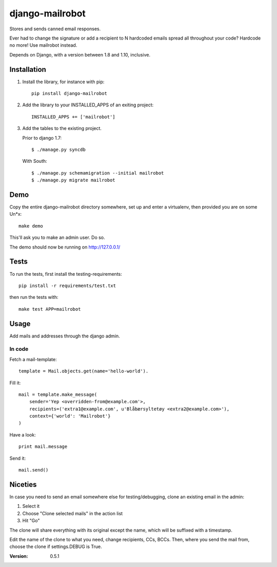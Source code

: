 ================
django-mailrobot
================

Stores and sends canned email responses.

Ever had to change the signature or add a recipient to N hardcoded emails
spread all throughout your code? Hardcode no more! Use mailrobot instead.

Depends on Django, with a version between 1.8 and 1.10, inclusive.

Installation
============

1. Install the library, for instance with pip::

    pip install django-mailrobot

2. Add the library to your INSTALLED_APPS of an exiting project::

    INSTALLED_APPS += ['mailrobot']

3. Add the tables to the existing project.

   Prior to django 1.7::

        $ ./manage.py syncdb

   With South::

        $ ./manage.py schemamigration --initial mailrobot
        $ ./manage.py migrate mailrobot

Demo
====

Copy the entire django-mailrobot directory somewhere, set up and enter a
virtualenv, then provided you are on some Un*x::

    make demo

This'll ask you to make an admin user. Do so.

The demo should now be running on http://127.0.0.1/

Tests
=====

To run the tests, first install the testing-requirements::

    pip install -r requirements/test.txt

then run the tests with::

    make test APP=mailrobot

Usage
=====

Add mails and addresses through the django admin.

In code
-------

Fetch a mail-template::

    template = Mail.objects.get(name='hello-world').

Fill it::

    mail = template.make_message(
        sender='Yep <overridden-from@example.com'>,
        recipients=('extra1@example.com', u'Blåbærsyltetøy <extra2@example.com>'),
        context={'world': 'Mailrobot'}
    )

Have a look::

    print mail.message

Send it::

    mail.send()

Niceties
========

In case you need to send an email somewhere else for
testing/debugging, clone an existing email in the admin:

1. Select it
2. Choose "Clone selected mails" in the action list
3. Hit "Go"

The clone will share everything with its original except the name,
which will be suffixed with a timestamp.

Edit the name of the clone to what you need, change recipients,
CCs, BCCs. Then, where you send the mail from, choose the clone if
settings.DEBUG is True.

:Version: 0.5.1
